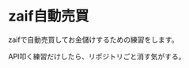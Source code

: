 #+OPTIONS: toc:nil title:nil author:nil num:nil date:nil \n:t
* zaif自動売買
zaifで自動売買してお金儲けするための練習をします。

API叩く練習だけしたら、リポジトリごと消す気がする。
